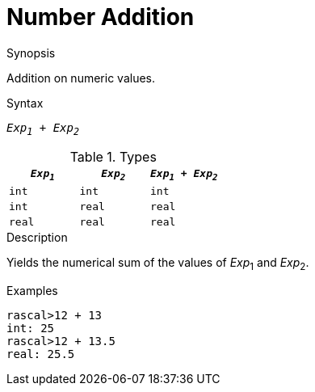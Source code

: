 [[Number-Addition]]
# Number Addition
:concept: Expressions/Values/Number/Addition

.Synopsis
Addition on numeric values.

.Syntax
`_Exp~1~_ + _Exp~2~_`

.Types


|====
| `_Exp~1~_`  |  `_Exp~2~_` | `_Exp~1~_ + _Exp~2~_` 

| `int`      |  `int`     | `int`                
| `int`      |  `real`    | `real`               
| `real`     |  `real`    | `real`               
|====

.Function

.Description
Yields the numerical sum of the values of _Exp_~1~ and _Exp_~2~.

.Examples
[source,rascal-shell]
----
rascal>12 + 13
int: 25
rascal>12 + 13.5
real: 25.5
----

.Benefits

.Pitfalls


:leveloffset: +1

:leveloffset: -1